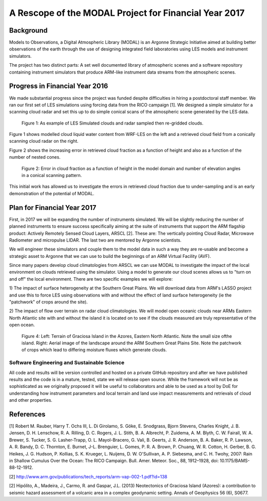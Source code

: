 ======================================================
A Rescope of the MODAL Project for Financial Year 2017
======================================================

Background
==========

Models to Observations, a Digital Atmospheric Library (MODAL) is an Argonne
Strategic Initiative aimed at building better observations of the earth through
the use of designing integrated field laboratories using LES models and
instrument simulators. 

The project has two distinct parts: A set well documented library of atmospheric scenes and a software repository containing instrument simulators that produce ARM-like instrument data streams from the atmospheric scenes.

Progress in Financial Year 2016
===============================

We made substantial progress since the project was funded despite difficulties
in hiring a postdoctoral staff member. We ran our first set of LES simulations
using forcing data from the RICO campaign [1]. We designed a simple simulator
for a scanning cloud radar and set this up to do simple conical scans of the
atmospheric scene generated by the LES data. 

.. figure:: ./cloud_radar_simulator.png
   :scale: 110 %
   :alt: Simulated clouds

   Figure 1: As example of LES Simulated clouds and radar sampled then
   re-gridded clouds. 


Figure 1 shows modelled cloud liquid water content from WRF-LES on the left and
a retrieved cloud field from a conically scanning cloud radar on the right. 

Figure 2 shows the increasing error in retrieved cloud fraction as a function of
height and also as a function of the number of nested cones. 

.. figure:: ./cloud_frac.png
   :scale: 110 %
   :alt: Simulated clouds

   Figure 2: Error in cloud fraction as a function of height in the model domain
   and number of elevation angles in a conical scanning pattern. 

This initial work has allowed us to investigate the errors in retrieved cloud
fraction due to under-sampling and is an early demonstration of the potential of
MODAL. 

Plan for Financial Year 2017
============================

First, in 2017 we will be expanding the number of instruments simulated. We will
be slightly reducing the number of planned instruments to ensure success
specifically aiming at the suite of instruments that support the ARM flagship
product: Actively Remotely Sensed Cloud Layers, ARSCL [2]. These are: The
vertically pointing Cloud Radar, Microwave Radiometer and micropulse LIDAR. The
last two are mentored by Argonne scientists. 

We will engineer these simulators and couple them to the model data in such a
way they are re-usable and become a strategic asset to Argonne that we can use
to build the beginnings of an ARM Virtual Facility (AVF). 

Since many papers develop cloud climatologies from ARSCL we can use MODAL to
investigate the impact of the local environment on clouds retrieved using the
simulator. Using a model to generate our cloud scenes allows us to "turn on and
off" the local environment. There are two specific examples we will explore:

1) The impact of surface heterogeneity at the Southern Great Plains. We will
download data from ARM's LASSO project and use this to force LES using
observations with and without the effect of land surface heterogeneity (ie the
"patchwork" of crops around the site).

2) The impact of flow over terrain on radar cloud climatologies. We will model
open oceanic clouds near ARMs Eastern North Atlantic site with and without the
island it is located on to see if the clouds measured are truly representative
of the open ocean.


.. figure:: ./twopanel.png
   :scale: 50 %
   :alt: ENA terrain 

   Figure 4: Left: Terrain of Graciosa Island in the Azores, Eastern North Atlantic. Note the small size ofthe island. Right: Aerial image of the landscape around the ARM Southern Great Plains Site. Note the patchwork of crops which lead to differing moisture fluxes which generate clouds. 


Software Engineering and Sustainable Science
--------------------------------------------
All code and results will be version controlled and hosted on a private GitHub
repository and after we have published results and the code is in a mature,
tested, state we will release open source. While the framework will not be as
sophisticated as we originally proposed it will be useful to collaborators and
able to be used as a tool by DoE for understanding how instrument parameters and
local terrain and land use impact measurements and retrievals of cloud and other
properties. 



References
==========
[1] Robert M. Rauber, Harry T. Ochs III, L. Di Girolamo, S. Göke, E. Snodgrass, Bjorn Stevens, Charles Knight, J. B. Jensen, D. H. Lenschow, R. A. Rilling, D. C. Rogers, J. L. Stith, B. A. Albrecht, P. Zuidema, A. M. Blyth, C. W. Fairall, W. A. Brewer, S. Tucker, S. G. Lasher-Trapp, O. L. Mayol-Bracero, G. Vali, B. Geerts, J. R. Anderson, B. A. Baker, R. P. Lawson, A. R. Bandy, D. C. Thornton, E. Burnet, J-L. Brenguier, L. Gomes, P. R. A. Brown, P. Chuang, W. R. Cotton, H. Gerber, B. G. Heikes, J. G. Hudson, P. Kollias, S. K. Krueger, L. Nuijens, D. W. O'Sullivan, A. P. Siebesma, and C. H. Twohy, 2007: Rain in Shallow Cumulus Over the Ocean: The RICO Campaign. Bull. Amer. Meteor. Soc., 88, 1912–1928, doi: 10.1175/BAMS-88-12-1912.

[2] http://www.arm.gov/publications/tech_reports/arm-vap-002-1.pdf?id=138

[2] Hipólito, A., Madeira, J., Carmo, R. and Gaspar, J.L. (2013) Neotectonics of 
Graciosa Island (Azores): a contribution to seismic hazard assessment of a volcanic 
area in a complex geodynamic setting.  Annals of Geophysics 56 (6), S0677.

